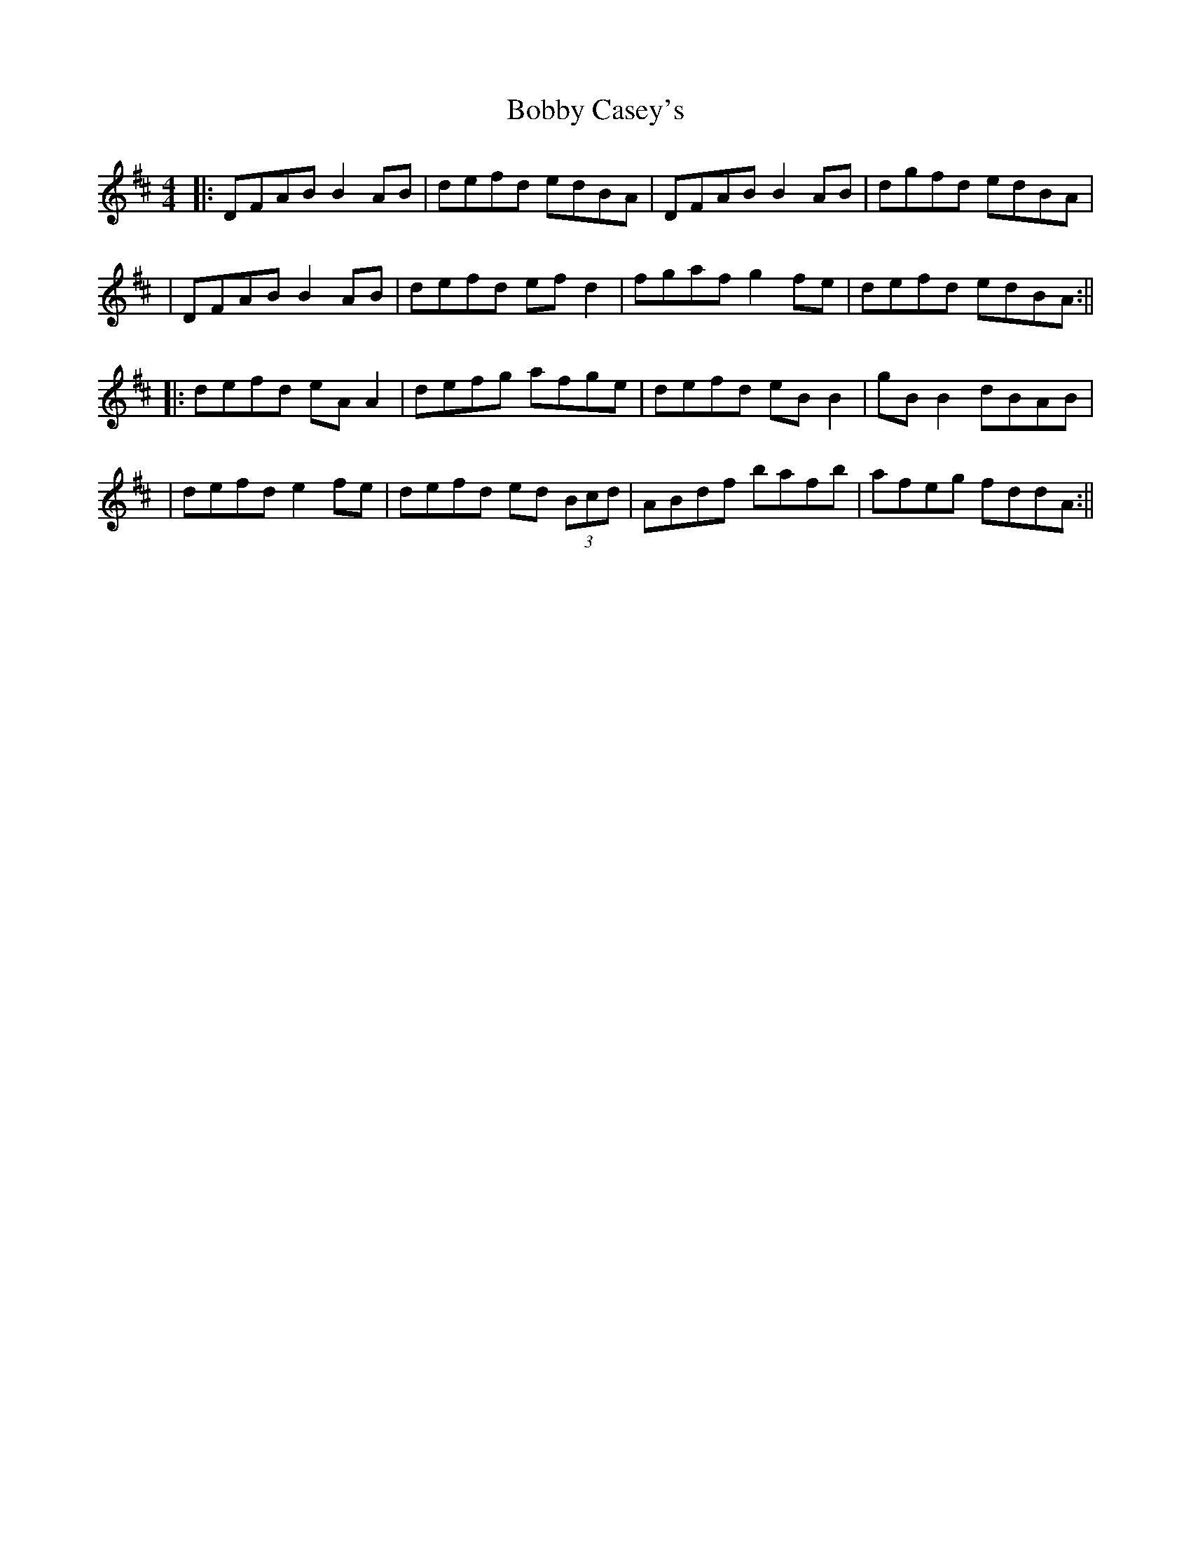 X: 2
T: Bobby Casey's
Z: JACKB
S: https://thesession.org/tunes/270#setting13009
R: reel
M: 4/4
L: 1/8
K: Dmaj
|:DFAB B2 AB|defd edBA|DFAB B2 AB|dgfd edBA||DFAB B2 AB|defd ef d2|fgaf g2 fe|defd edBA:|||:defd eA A2|defg afge|defd eB B2|gB B2 dBAB||defd e2 fe|defd ed (3Bcd|ABdf bafb|afeg fddA:||
